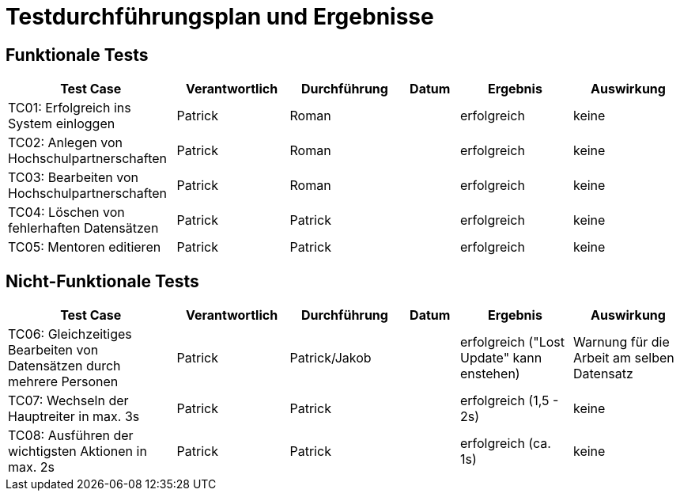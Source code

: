 = Testdurchführungsplan und Ergebnisse
// Vorname Nachname <email@domain.org>; Vorname2 Nachname2 <email2@domain.org>; Vorname3 Nachname3 <email3@domain.org>
// {localdatetime}
// include::../_includes/default-attributes.inc.adoc[]
// Platzhalter für weitere Dokumenten-Attribute

== Funktionale Tests

[cols="3,2,2,1,2,2"]
|===
| Test Case | Verantwortlich | Durchführung | Datum | Ergebnis | Auswirkung

| TC01: Erfolgreich ins System einloggen | Patrick | Roman |  | erfolgreich | keine
| TC02: Anlegen von Hochschulpartnerschaften | Patrick | Roman |  | erfolgreich | keine
| TC03: Bearbeiten von Hochschulpartnerschaften | Patrick | Roman |  | erfolgreich | keine
| TC04: Löschen von fehlerhaften Datensätzen | Patrick | Patrick |  | erfolgreich | keine
| TC05: Mentoren editieren | Patrick | Patrick |  | erfolgreich | keine
|===

== Nicht-Funktionale Tests

[cols="3,2,2,1,2,2"]
|===
| Test Case | Verantwortlich | Durchführung | Datum | Ergebnis | Auswirkung

| TC06: Gleichzeitiges Bearbeiten von Datensätzen durch mehrere Personen | Patrick | Patrick/Jakob |  | erfolgreich ("Lost Update" kann enstehen) | Warnung für die Arbeit am selben Datensatz
| TC07: Wechseln der Hauptreiter in max. 3s | Patrick | Patrick |  | erfolgreich (1,5 - 2s) | keine
| TC08: Ausführen der wichtigsten Aktionen in max. 2s | Patrick | Patrick |  | erfolgreich (ca. 1s) | keine
|===